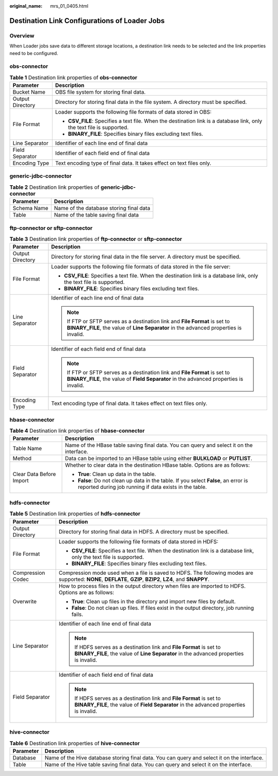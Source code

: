 :original_name: mrs_01_0405.html

.. _mrs_01_0405:

Destination Link Configurations of Loader Jobs
==============================================

Overview
--------

When Loader jobs save data to different storage locations, a destination link needs to be selected and the link properties need to be configured.

obs-connector
-------------

.. table:: **Table 1** Destination link properties of **obs-connector**

   +-----------------------------------+------------------------------------------------------------------------------------------------------------------------+
   | Parameter                         | Description                                                                                                            |
   +===================================+========================================================================================================================+
   | Bucket Name                       | OBS file system for storing final data.                                                                                |
   +-----------------------------------+------------------------------------------------------------------------------------------------------------------------+
   | Output Directory                  | Directory for storing final data in the file system. A directory must be specified.                                    |
   +-----------------------------------+------------------------------------------------------------------------------------------------------------------------+
   | File Format                       | Loader supports the following file formats of data stored in OBS:                                                      |
   |                                   |                                                                                                                        |
   |                                   | -  **CSV_FILE**: Specifies a text file. When the destination link is a database link, only the text file is supported. |
   |                                   | -  **BINARY_FILE**: Specifies binary files excluding text files.                                                       |
   +-----------------------------------+------------------------------------------------------------------------------------------------------------------------+
   | Line Separator                    | Identifier of each line end of final data                                                                              |
   +-----------------------------------+------------------------------------------------------------------------------------------------------------------------+
   | Field Separator                   | Identifier of each field end of final data                                                                             |
   +-----------------------------------+------------------------------------------------------------------------------------------------------------------------+
   | Encoding Type                     | Text encoding type of final data. It takes effect on text files only.                                                  |
   +-----------------------------------+------------------------------------------------------------------------------------------------------------------------+

generic-jdbc-connector
----------------------

.. table:: **Table 2** Destination link properties of **generic-jdbc-connector**

   =========== =======================================
   Parameter   Description
   =========== =======================================
   Schema Name Name of the database storing final data
   Table       Name of the table saving final data
   =========== =======================================

ftp-connector or sftp-connector
-------------------------------

.. table:: **Table 3** Destination link properties of **ftp-connector** or **sftp-connector**

   +-----------------------------------+-----------------------------------------------------------------------------------------------------------------------------------------------------------------------+
   | Parameter                         | Description                                                                                                                                                           |
   +===================================+=======================================================================================================================================================================+
   | Output Directory                  | Directory for storing final data in the file server. A directory must be specified.                                                                                   |
   +-----------------------------------+-----------------------------------------------------------------------------------------------------------------------------------------------------------------------+
   | File Format                       | Loader supports the following file formats of data stored in the file server:                                                                                         |
   |                                   |                                                                                                                                                                       |
   |                                   | -  **CSV_FILE**: Specifies a text file. When the destination link is a database link, only the text file is supported.                                                |
   |                                   | -  **BINARY_FILE**: Specifies binary files excluding text files.                                                                                                      |
   +-----------------------------------+-----------------------------------------------------------------------------------------------------------------------------------------------------------------------+
   | Line Separator                    | Identifier of each line end of final data                                                                                                                             |
   |                                   |                                                                                                                                                                       |
   |                                   | .. note::                                                                                                                                                             |
   |                                   |                                                                                                                                                                       |
   |                                   |    If FTP or SFTP serves as a destination link and **File Format** is set to **BINARY_FILE**, the value of **Line Separator** in the advanced properties is invalid.  |
   +-----------------------------------+-----------------------------------------------------------------------------------------------------------------------------------------------------------------------+
   | Field Separator                   | Identifier of each field end of final data                                                                                                                            |
   |                                   |                                                                                                                                                                       |
   |                                   | .. note::                                                                                                                                                             |
   |                                   |                                                                                                                                                                       |
   |                                   |    If FTP or SFTP serves as a destination link and **File Format** is set to **BINARY_FILE**, the value of **Field Separator** in the advanced properties is invalid. |
   +-----------------------------------+-----------------------------------------------------------------------------------------------------------------------------------------------------------------------+
   | Encoding Type                     | Text encoding type of final data. It takes effect on text files only.                                                                                                 |
   +-----------------------------------+-----------------------------------------------------------------------------------------------------------------------------------------------------------------------+

hbase-connector
---------------

.. table:: **Table 4** Destination link properties of **hbase-connector**

   +-----------------------------------+------------------------------------------------------------------------------------------------------------------------------------------------+
   | Parameter                         | Description                                                                                                                                    |
   +===================================+================================================================================================================================================+
   | Table Name                        | Name of the HBase table saving final data. You can query and select it on the interface.                                                       |
   +-----------------------------------+------------------------------------------------------------------------------------------------------------------------------------------------+
   | Method                            | Data can be imported to an HBase table using either **BULKLOAD** or **PUTLIST**.                                                               |
   +-----------------------------------+------------------------------------------------------------------------------------------------------------------------------------------------+
   | Clear Data Before Import          | Whether to clear data in the destination HBase table. Options are as follows:                                                                  |
   |                                   |                                                                                                                                                |
   |                                   | -  **True**: Clean up data in the table.                                                                                                       |
   |                                   | -  **False**: Do not clean up data in the table. If you select **False**, an error is reported during job running if data exists in the table. |
   +-----------------------------------+------------------------------------------------------------------------------------------------------------------------------------------------+

.. _mrs_01_0405__s0e7a49c2520c498aa9e3d9fa84325e2e:

hdfs-connector
--------------

.. table:: **Table 5** Destination link properties of **hdfs-connector**

   +-----------------------------------+----------------------------------------------------------------------------------------------------------------------------------------------------------------+
   | Parameter                         | Description                                                                                                                                                    |
   +===================================+================================================================================================================================================================+
   | Output Directory                  | Directory for storing final data in HDFS. A directory must be specified.                                                                                       |
   +-----------------------------------+----------------------------------------------------------------------------------------------------------------------------------------------------------------+
   | File Format                       | Loader supports the following file formats of data stored in HDFS:                                                                                             |
   |                                   |                                                                                                                                                                |
   |                                   | -  **CSV_FILE**: Specifies a text file. When the destination link is a database link, only the text file is supported.                                         |
   |                                   | -  **BINARY_FILE**: Specifies binary files excluding text files.                                                                                               |
   +-----------------------------------+----------------------------------------------------------------------------------------------------------------------------------------------------------------+
   | Compression Codec                 | Compression mode used when a file is saved to HDFS. The following modes are supported: **NONE**, **DEFLATE**, **GZIP**, **BZIP2**, **LZ4**, and **SNAPPY**.    |
   +-----------------------------------+----------------------------------------------------------------------------------------------------------------------------------------------------------------+
   | Overwrite                         | How to process files in the output directory when files are imported to HDFS. Options are as follows:                                                          |
   |                                   |                                                                                                                                                                |
   |                                   | -  **True**: Clean up files in the directory and import new files by default.                                                                                  |
   |                                   | -  **False**: Do not clean up files. If files exist in the output directory, job running fails.                                                                |
   +-----------------------------------+----------------------------------------------------------------------------------------------------------------------------------------------------------------+
   | Line Separator                    | Identifier of each line end of final data                                                                                                                      |
   |                                   |                                                                                                                                                                |
   |                                   | .. note::                                                                                                                                                      |
   |                                   |                                                                                                                                                                |
   |                                   |    If HDFS serves as a destination link and **File Format** is set to **BINARY_FILE**, the value of **Line Separator** in the advanced properties is invalid.  |
   +-----------------------------------+----------------------------------------------------------------------------------------------------------------------------------------------------------------+
   | Field Separator                   | Identifier of each field end of final data                                                                                                                     |
   |                                   |                                                                                                                                                                |
   |                                   | .. note::                                                                                                                                                      |
   |                                   |                                                                                                                                                                |
   |                                   |    If HDFS serves as a destination link and **File Format** is set to **BINARY_FILE**, the value of **Field Separator** in the advanced properties is invalid. |
   +-----------------------------------+----------------------------------------------------------------------------------------------------------------------------------------------------------------+

hive-connector
--------------

.. table:: **Table 6** Destination link properties of **hive-connector**

   +-----------+---------------------------------------------------------------------------------------------+
   | Parameter | Description                                                                                 |
   +===========+=============================================================================================+
   | Database  | Name of the Hive database storing final data. You can query and select it on the interface. |
   +-----------+---------------------------------------------------------------------------------------------+
   | Table     | Name of the Hive table saving final data. You can query and select it on the interface.     |
   +-----------+---------------------------------------------------------------------------------------------+
